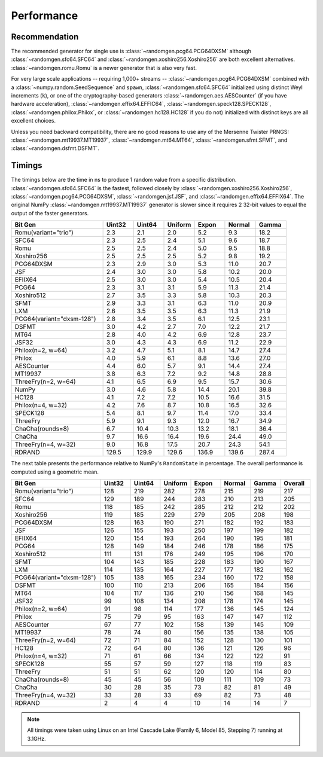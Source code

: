Performance
-----------

.. py:module:: randomgen

Recommendation
**************
The recommended generator for single use is :class:`~randomgen.pcg64.PCG64DXSM`
although :class:`~randomgen.sfc64.SFC64` and :class:`~randomgen.xoshiro256.Xoshiro256`
are both excellent alternatives. :class:`~randomgen.romu.Romu` is a newer generator that
is also very fast.

For very large scale
applications -- requiring 1,000+ streams --
:class:`~randomgen.pcg64.PCG64DXSM` combined with a :class:`~numpy.random.SeedSequence` and ``spawn``,
:class:`~randomgen.sfc64.SFC64` initialized using distinct Weyl increments (``k``), or one of
the cryptography-based generators :class:`~randomgen.aes.AESCounter` (if you have hardware acceleration),
:class:`~randomgen.effix64.EFFIC64`, :class:`~randomgen.speck128.SPECK128`,
:class:`~randomgen.philox.Philox`, or :class:`~randomgen.hc128.HC128` if you do not)
initialized with distinct keys are all excellent choices.

Unless you need backward compatibility, there are no good reasons to use any
of the Mersenne Twister PRNGS: :class:`~randomgen.mt19937.MT19937`, :class:`~randomgen.mt64.MT64`,
:class:`~randomgen.sfmt.SFMT`, and :class:`~randomgen.dsfmt.DSFMT`.

Timings
*******

The timings below are the time in ns to produce 1 random value from a
specific distribution. :class:`~randomgen.sfc64.SFC64` is the fastest,
followed closely by  :class:`~randomgen.xoshiro256.Xoshiro256`,
:class:`~randomgen.pcg64.PCG64DXSM`, :class:`~randomgen.jsf.JSF`,
and :class:`~randomgen.effix64.EFFIX64`. The original
NumPy :class:`~randomgen.mt19937.MT19937` generator is slower since
it requires 2 32-bit values to equal the output of the faster generators.

.. csv-table::
   :header: Bit Gen,Uint32,Uint64,Uniform,Expon,Normal,Gamma
   :widths: 30,10,10,10,10,10,10

   "Romu(variant=""trio"")",2.3,2.1,2.0,5.2,9.3,18.2
   SFC64,2.3,2.5,2.4,5.1,9.6,18.7
   Romu,2.5,2.5,2.4,5.0,9.5,18.8
   Xoshiro256,2.5,2.5,2.5,5.2,9.8,19.2
   PCG64DXSM,2.3,2.9,3.0,5.3,11.0,20.7
   JSF,2.4,3.0,3.0,5.8,10.2,20.0
   EFIIX64,2.5,3.0,3.0,5.4,10.5,20.4
   PCG64,2.3,3.1,3.1,5.9,11.3,21.4
   Xoshiro512,2.7,3.5,3.3,5.8,10.3,20.3
   SFMT,2.9,3.3,3.1,6.3,11.0,20.9
   LXM,2.6,3.5,3.5,6.3,11.3,21.9
   "PCG64(variant=""dxsm-128"")",2.8,3.4,3.5,6.1,12.5,23.1
   DSFMT,3.0,4.2,2.7,7.0,12.2,21.7
   MT64,2.8,4.0,4.2,6.9,12.8,23.7
   JSF32,3.0,4.3,4.3,6.9,11.2,22.9
   "Philox(n=2, w=64)",3.2,4.7,5.1,8.1,14.7,27.4
   Philox,4.0,5.9,6.1,8.8,13.6,27.0
   AESCounter,4.4,6.0,5.7,9.1,14.4,27.4
   MT19937,3.8,6.3,7.2,9.2,14.8,28.8
   "ThreeFry(n=2, w=64)",4.1,6.5,6.9,9.5,15.7,30.6
   NumPy,3.0,4.6,5.8,14.4,20.1,39.8
   HC128,4.1,7.2,7.2,10.5,16.6,31.5
   "Philox(n=4, w=32)",4.2,7.6,8.7,10.8,16.5,32.6
   SPECK128,5.4,8.1,9.7,11.4,17.0,33.4
   ThreeFry,5.9,9.1,9.3,12.0,16.7,34.9
   ChaCha(rounds=8),6.7,10.4,10.3,13.2,18.1,36.4
   ChaCha,9.7,16.6,16.4,19.6,24.4,49.0
   "ThreeFry(n=4, w=32)",9.0,16.8,17.5,20.7,24.3,54.1
   RDRAND,129.5,129.9,129.6,136.9,139.6,287.4

The next table presents the performance relative to NumPy's ``RandomState`` in
percentage. The overall performance is computed using a geometric mean.

.. csv-table::
   :header: Bit Gen,Uint32,Uint64,Uniform,Expon,Normal,Gamma,Overall
   :widths: 30,10,10,10,10,10,10,10

   "Romu(variant=""trio"")",128,219,282,278,215,219,217
   SFC64,129,189,244,283,210,213,205
   Romu,118,185,242,285,212,212,202
   Xoshiro256,119,185,229,279,205,208,198
   PCG64DXSM,128,163,190,271,182,192,183
   JSF,126,155,193,250,197,199,182
   EFIIX64,120,154,193,264,190,195,181
   PCG64,128,149,184,246,178,186,175
   Xoshiro512,111,131,176,249,195,196,170
   SFMT,104,143,185,228,183,190,167
   LXM,114,135,164,227,177,182,162
   "PCG64(variant=""dxsm-128"")",105,138,165,234,160,172,158
   DSFMT,100,110,213,206,165,184,156
   MT64,104,117,136,210,156,168,145
   JSF32,99,108,134,208,178,174,145
   "Philox(n=2, w=64)",91,98,114,177,136,145,124
   Philox,75,79,95,163,147,147,112
   AESCounter,67,77,102,158,139,145,109
   MT19937,78,74,80,156,135,138,105
   "ThreeFry(n=2, w=64)",72,71,84,152,128,130,101
   HC128,72,64,80,136,121,126,96
   "Philox(n=4, w=32)",71,61,66,134,122,122,91
   SPECK128,55,57,59,127,118,119,83
   ThreeFry,51,51,62,120,120,114,80
   ChaCha(rounds=8),45,45,56,109,111,109,73
   ChaCha,30,28,35,73,82,81,49
   "ThreeFry(n=4, w=32)",33,28,33,69,82,73,48
   RDRAND,2,4,4,10,14,14,7

.. note::

   All timings were taken using Linux on an Intel Cascade Lake (Family 6,
   Model 85, Stepping 7) running at 3.1GHz.
